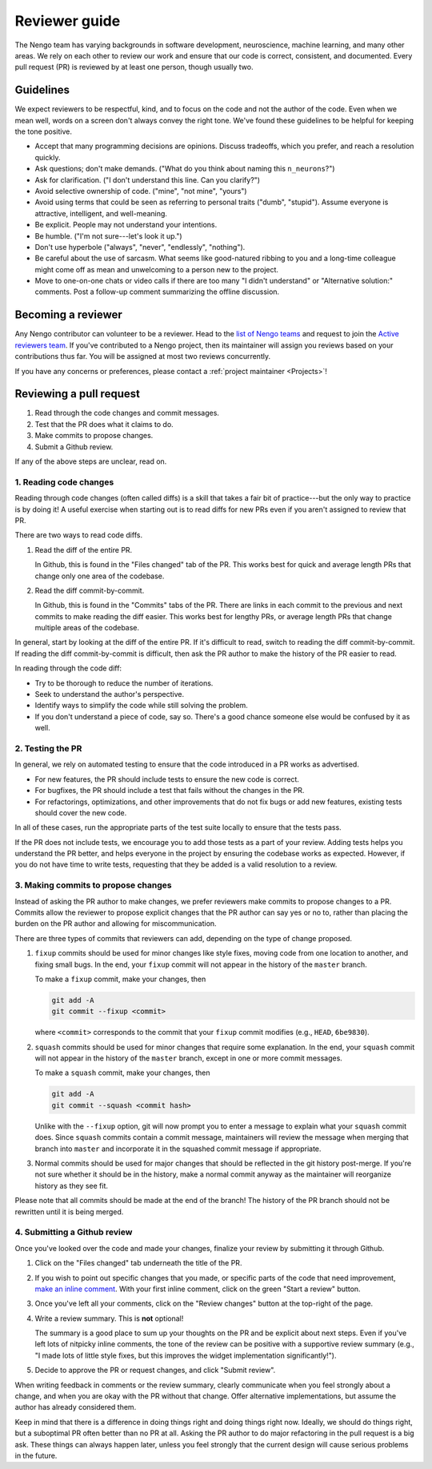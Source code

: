 **************
Reviewer guide
**************

The Nengo team has
varying backgrounds in software development,
neuroscience, machine learning, and many other areas.
We rely on each other to review our work
and ensure that our code is
correct, consistent, and documented.
Every pull request (PR) is reviewed by at least one person,
though usually two.

Guidelines
==========

We expect reviewers to be respectful, kind,
and to focus on the code and not the author of the code.
Even when we mean well,
words on a screen don't always convey the right tone.
We've found these guidelines to be helpful
for keeping the tone positive.

- Accept that many programming decisions are opinions.
  Discuss tradeoffs, which you prefer, and reach a resolution quickly.
- Ask questions; don't make demands.
  ("What do you think about naming this ``n_neurons``?")
- Ask for clarification. ("I don't understand this line. Can you clarify?")
- Avoid selective ownership of code. ("mine", "not mine", "yours")
- Avoid using terms that could be seen as referring to personal traits
  ("dumb", "stupid").
  Assume everyone is attractive, intelligent, and well-meaning.
- Be explicit. People may not understand your intentions.
- Be humble. ("I'm not sure---let's look it up.")
- Don't use hyperbole ("always", "never", "endlessly", "nothing").
- Be careful about the use of sarcasm.
  What seems like good-natured ribbing to you
  and a long-time colleague might come off
  as mean and unwelcoming to a person new to the project.
- Move to one-on-one chats or video calls
  if there are too many "I didn't understand"
  or "Alternative solution:" comments.
  Post a follow-up comment summarizing the offline discussion.

Becoming a reviewer
===================

Any Nengo contributor can volunteer to be a reviewer.
Head to the `list of Nengo teams <https://github.com/orgs/nengo/teams>`_
and request to join
the `Active reviewers team <https://github.com/orgs/nengo/teams/active-reviewers>`_.
If you've contributed to a Nengo project,
then its maintainer will assign you reviews
based on your contributions thus far.
You will be assigned
at most two reviews concurrently.

If you have any concerns or preferences,
please contact a :ref:`project maintainer <Projects>`!

Reviewing a pull request
========================

1. Read through the code changes and commit messages.
2. Test that the PR does what it claims to do.
3. Make commits to propose changes.
4. Submit a Github review.

If any of the above steps are unclear, read on.

1. Reading code changes
-----------------------

Reading through code changes (often called diffs)
is a skill that takes a fair bit
of practice---but the only way to practice is by doing it!
A useful exercise when starting out is to read diffs
for new PRs even if you aren't assigned to review that PR.

There are two ways to read code diffs.

1. Read the diff of the entire PR.

   In Github, this is found in the "Files changed" tab of the PR.
   This works best for quick and average length PRs
   that change only one area of the codebase.

2. Read the diff commit-by-commit.

   In Github, this is found in the "Commits" tabs of the PR.
   There are links in each commit to the previous and next commits
   to make reading the diff easier.
   This works best for lengthy PRs,
   or average length PRs that change multiple areas
   of the codebase.

In general, start by looking at the diff of the entire PR.
If it's difficult to read,
switch to reading the diff commit-by-commit.
If reading the diff commit-by-commit is difficult,
then ask the PR author to make the history of the PR easier to read.

In reading through the code diff:

- Try to be thorough to reduce the number of iterations.
- Seek to understand the author's perspective.
- Identify ways to simplify the code while still solving the problem.
- If you don't understand a piece of code, say so.
  There's a good chance someone else would be confused by it as well.

2. Testing the PR
-----------------

In general, we rely on automated testing to ensure that
the code introduced in a PR works as advertised.

- For new features, the PR should include tests
  to ensure the new code is correct.
- For bugfixes, the PR should include a test that fails
  without the changes in the PR.
- For refactorings, optimizations, and other improvements
  that do not fix bugs or add new features,
  existing tests should cover the new code.

In all of these cases,
run the appropriate parts of the test suite locally
to ensure that the tests pass.

If the PR does not include tests,
we encourage you to add those tests
as a part of your review.
Adding tests helps you understand the PR better,
and helps everyone in the project
by ensuring the codebase works as expected.
However, if you do not have time to write tests,
requesting that they be added
is a valid resolution to a review.

3. Making commits to propose changes
------------------------------------

Instead of asking the PR author to make changes,
we prefer reviewers make commits
to propose changes to a PR.
Commits allow the reviewer to propose explicit
changes that the PR author can say yes or no to,
rather than placing the burden on the PR author
and allowing for miscommunication.

There are three types of commits that reviewers can add,
depending on the type of change proposed.

1. ``fixup`` commits should be used for minor changes
   like style fixes, moving code from one location to another,
   and fixing small bugs.
   In the end, your ``fixup`` commit will not appear in
   the history of the ``master`` branch.

   To make a ``fixup`` commit, make your changes, then

   .. code:: bash

      git add -A
      git commit --fixup <commit>

   where ``<commit>`` corresponds to the commit
   that your ``fixup`` commit modifies
   (e.g., ``HEAD``, ``6be9830``).

2. ``squash`` commits should be used for minor changes
   that require some explanation.
   In the end, your ``squash`` commit will not appear in
   the history of the ``master`` branch,
   except in one or more commit messages.

   To make a ``squash`` commit, make your changes, then

   .. code:: bash

      git add -A
      git commit --squash <commit hash>

   Unlike with the ``--fixup`` option, git will now prompt you
   to enter a message to explain what your ``squash`` commit does.
   Since ``squash`` commits contain a commit message,
   maintainers will review the message when merging
   that branch into ``master`` and incorporate it in
   the squashed commit message if appropriate.

3. Normal commits should be used for major changes
   that should be reflected in the git history post-merge.
   If you're not sure whether it should be in the history,
   make a normal commit anyway
   as the maintainer will reorganize history as they see fit.

Please note that
all commits should be made at the end of the branch!
The history of the PR branch should not be rewritten
until it is being merged.

4. Submitting a Github review
-----------------------------

Once you've looked over the code
and made your changes,
finalize your review by submitting it through Github.

1. Click on the "Files changed" tab
   underneath the title of the PR.

2. If you wish to point out specific changes that you made,
   or specific parts of the code that need improvement,
   `make an inline comment
   <https://help.github.com/assets/images/help/commits/hover-comment-icon.gif>`_.
   With your first inline comment,
   click on the green "Start a review" button.

3. Once you've left all your comments,
   click on the "Review changes" button at the top-right of the page.

4. Write a review summary. This is **not** optional!

   The summary is a good place to sum up your thoughts on the PR
   and be explicit about next steps.
   Even if you've left lots of nitpicky inline comments,
   the tone of the review can be positive with a supportive review summary
   (e.g., "I made lots of little style fixes,
   but this improves the widget implementation significantly!").

5. Decide to approve the PR or request changes,
   and click "Submit review".

When writing feedback in comments or the review summary,
clearly communicate when you feel strongly about a change,
and when you are okay with the PR without that change.
Offer alternative implementations,
but assume the author has already considered them.

Keep in mind that there is a difference
in doing things right and doing things right now.
Ideally, we should do things right,
but a suboptimal PR often better than no PR at all.
Asking the PR author to do major refactoring
in the pull request is a big ask.
These things can always happen later,
unless you feel strongly that
the current design
will cause serious problems in the future.
